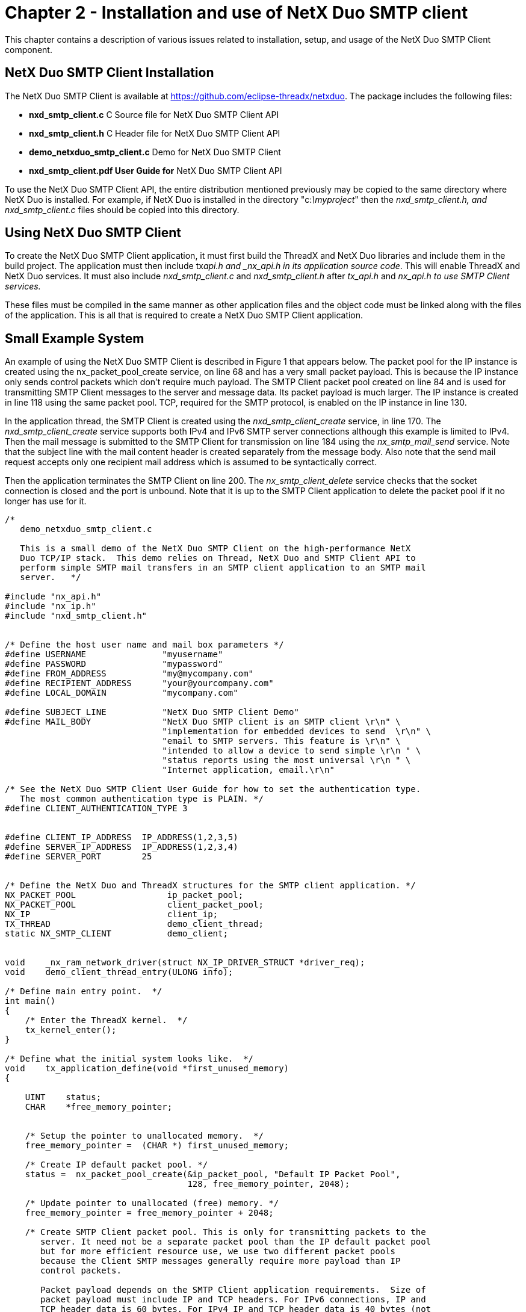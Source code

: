 ////

 Copyright (c) Microsoft
 Copyright (c) 2024-present Eclipse ThreadX contributors
 
 This program and the accompanying materials are made available 
 under the terms of the MIT license which is available at
 https://opensource.org/license/mit.
 
 SPDX-License-Identifier: MIT
 
 Contributors: 
     * Frédéric Desbiens - Initial AsciiDoc version.

////

= Chapter 2 - Installation and use of NetX Duo SMTP client
:description: This chapter contains a description of various issues related to installation, setup, and usage of the NetX Duo SMTP Client component.

This chapter contains a description of various issues related to installation, setup, and usage of the NetX Duo SMTP Client component.

== NetX Duo SMTP Client Installation

The NetX Duo SMTP Client is available at https://github.com/eclipse-threadx/netxduo. The package includes the following files:

* *nxd_smtp_client.c* C Source file for NetX Duo SMTP Client API
* *nxd_smtp_client.h* C Header file for NetX Duo SMTP Client API
* *demo_netxduo_smtp_client.c* Demo for NetX Duo SMTP Client
* *nxd_smtp_client.pdf User Guide for* NetX Duo SMTP Client API

To use the NetX Duo SMTP Client API, the entire distribution mentioned previously may be copied to the same directory where NetX Duo is installed. For example, if NetX Duo is installed in the directory "c:__\myproject__" then the _nxd_smtp_client.h, and nxd_smtp_client.c_ files should be copied into this directory.

== Using NetX Duo SMTP Client

To create the NetX Duo SMTP Client application, it must first build the ThreadX and NetX Duo libraries and include them in the build project. The application must then include tx___api.h__ and _nx_api.h in its application source code_. This will enable ThreadX and NetX Duo services. It must also include _nxd_smtp_client.c_ and _nxd_smtp_client.h_ after _tx_api.h_ and _nx_api.h to use SMTP Client services._

These files must be compiled in the same manner as other application files and the object code must be linked along with the files of the application. This is all that is required to create a NetX Duo SMTP Client application.

== Small Example System

An example of using the NetX Duo SMTP Client is described in Figure 1 that appears below. The packet pool for the IP instance is created using the nx_packet_pool_create service, on line 68 and has a very small packet payload. This is because the IP instance only sends control packets which don't require much payload. The SMTP Client packet pool created on line 84 and is used for transmitting SMTP Client messages to the server and message data. Its packet payload is much larger. The IP instance is created in line 118 using the same packet pool. TCP, required for the SMTP protocol, is enabled on the IP instance in line 130.

In the application thread, the SMTP Client is created using the _nxd_smtp_client_create_ service, in line 170. The _nxd_smtp_client_create_ service supports both IPv4 and IPv6 SMTP server connections although this example is limited to IPv4. Then the mail message is submitted to the SMTP Client for transmission on line 184 using the _nx_smtp_mail_send_ service. Note that the subject line with the mail content header is created separately from the message body. Also note that the send mail request accepts only one recipient mail address which is assumed to be syntactically correct.

Then the application terminates the SMTP Client on line 200. The _nx_smtp_client_delete_ service checks that the socket connection is closed and the port is unbound. Note that it is up to the SMTP Client application to delete the packet pool if it no longer has use for it.

[,c]
----
/*
   demo_netxduo_smtp_client.c

   This is a small demo of the NetX Duo SMTP Client on the high-performance NetX
   Duo TCP/IP stack.  This demo relies on Thread, NetX Duo and SMTP Client API to
   perform simple SMTP mail transfers in an SMTP client application to an SMTP mail
   server.   */

#include "nx_api.h"
#include "nx_ip.h"
#include "nxd_smtp_client.h"


/* Define the host user name and mail box parameters */
#define USERNAME               "myusername"
#define PASSWORD               "mypassword"
#define FROM_ADDRESS           "my@mycompany.com"
#define RECIPIENT_ADDRESS      "your@yourcompany.com"
#define LOCAL_DOMAIN           "mycompany.com"

#define SUBJECT_LINE           "NetX Duo SMTP Client Demo"
#define MAIL_BODY              "NetX Duo SMTP client is an SMTP client \r\n" \
                               "implementation for embedded devices to send  \r\n" \
                               "email to SMTP servers. This feature is \r\n" \
                               "intended to allow a device to send simple \r\n " \
                               "status reports using the most universal \r\n " \
                               "Internet application, email.\r\n"

/* See the NetX Duo SMTP Client User Guide for how to set the authentication type.
   The most common authentication type is PLAIN. */
#define CLIENT_AUTHENTICATION_TYPE 3


#define CLIENT_IP_ADDRESS  IP_ADDRESS(1,2,3,5)
#define SERVER_IP_ADDRESS  IP_ADDRESS(1,2,3,4)
#define SERVER_PORT        25


/* Define the NetX Duo and ThreadX structures for the SMTP client application. */
NX_PACKET_POOL                  ip_packet_pool;
NX_PACKET_POOL                  client_packet_pool;
NX_IP                           client_ip;
TX_THREAD                       demo_client_thread;
static NX_SMTP_CLIENT           demo_client;


void    _nx_ram_network_driver(struct NX_IP_DRIVER_STRUCT *driver_req);
void    demo_client_thread_entry(ULONG info);

/* Define main entry point.  */
int main()
{
    /* Enter the ThreadX kernel.  */
    tx_kernel_enter();
}

/* Define what the initial system looks like.  */
void    tx_application_define(void *first_unused_memory)
{

    UINT    status;
    CHAR    *free_memory_pointer;


    /* Setup the pointer to unallocated memory.  */
    free_memory_pointer =  (CHAR *) first_unused_memory;

    /* Create IP default packet pool. */
    status =  nx_packet_pool_create(&ip_packet_pool, "Default IP Packet Pool",
                                    128, free_memory_pointer, 2048);

    /* Update pointer to unallocated (free) memory. */
    free_memory_pointer = free_memory_pointer + 2048;

    /* Create SMTP Client packet pool. This is only for transmitting packets to the
       server. It need not be a separate packet pool than the IP default packet pool
       but for more efficient resource use, we use two different packet pools
       because the Client SMTP messages generally require more payload than IP
       control packets.

       Packet payload depends on the SMTP Client application requirements.  Size of
       packet payload must include IP and TCP headers. For IPv6 connections, IP and
       TCP header data is 60 bytes. For IPv4 IP and TCP header data is 40 bytes (not
       including TCP options). */
    status |=  nx_packet_pool_create(&client_packet_pool, "SMTP Client Packet Pool",
                                     800, free_memory_pointer, (10*800));

    if (status != NX_SUCCESS)
    {
        return;
    }

    /* Update pointer to unallocated (free) memory. */
    free_memory_pointer = free_memory_pointer + (10*800);

    /* Initialize the NetX system. */
    nx_system_initialize();

    /* Create the client thread */
    status = tx_thread_create(&demo_client_thread, "client_thread",
                              demo_client_thread_entry, 0, free_memory_pointer,
                              2048, 16, 16,
                              TX_NO_TIME_SLICE, TX_DONT_START);

    if (status != NX_SUCCESS)
    {

        printf("Error creating Client thread. Status 0x%x\r\n", status);
        return;
    }

    /* Update pointer to unallocated (free) memory. */
    free_memory_pointer =  free_memory_pointer + 4096;


    /* Create Client IP instance. Remember to replace the generic driver
       with a real ethernet driver to actually run this demo! */

    status = nx_ip_create(&client_ip, "SMTP Client IP Instance", CLIENT_IP_ADDRESS,
                          0xFFFFFF00UL, &ip_packet_pool, _nx_ram_network_driver,
                          free_memory_pointer, 2048, 1);


    free_memory_pointer =  free_memory_pointer + 2048;

    /* Enable ARP and supply ARP cache memory. */
    status =  nx_arp_enable(&client_ip, (void **) free_memory_pointer, 1040);

    /* Update pointer to unallocated (free) memory. */
    free_memory_pointer = free_memory_pointer + 1040;

    /* Enable TCP for client. */
    status =  nx_tcp_enable(&client_ip);

    if (status != NX_SUCCESS)
    {
        return;
    }

    /* Enable ICMP for client. */
    status =  nx_icmp_enable(&client_ip);

    if (status != NX_SUCCESS)
    {
        return;
    }

    /* Start the client thread. */
    tx_thread_resume(&demo_client_thread);

    return;
}


/* Define the smtp application thread task.   */
void    demo_client_thread_entry(ULONG info)
{

    UINT        status;
    UINT        error_counter = 0;
    NXD_ADDRESS server_ip_address;


    tx_thread_sleep(100);

    /* Set up the server IP address. */
    server_ip_address.nxd_ip_version = NX_IP_VERSION_V4;
    server_ip_address.nxd_ip_address.v4 = SERVER_IP_ADDRESS;

    /* The demo client username and password is the authentication
       data used when the server attempts to authentication the client. */

    status =  nxd_smtp_client_create(&demo_client, &client_ip, &client_packet_pool,
                                     USERNAME,
                                     PASSWORD,
                                     FROM_ADDRESS,
                                     LOCAL_DOMAIN, CLIENT_AUTHENTICATION_TYPE,
                                     &server_ip_address, SERVER_PORT);

    if (status != NX_SUCCESS)
    {
        printf("Error creating the client. Status: 0x%x.\n\r", status);
        return;
    }

    /* Create a mail instance with the above text message and recipient info. */
    status =  nx_smtp_mail_send(&demo_client, RECIPIENT_ADDRESS,
                                TP_MAIL_PRIORITY_NORMAL,
                                SUBJECT_LINE, MAIL_BODY, sizeof(MAIL_BODY) - 1);

    /* Check for errors. */
    if (status != NX_SUCCESS)
    {

        /* Mail item was not sent. Note that we need not delete the client. The
           error status may be a failed authentication check or a broken connection.
           We can simply call nx_smtp_mail_send again.  */
        error_counter++;
    }

    /* Release resources used by client. Note that the transmit packet
       pool must be deleted by the application if it no longer has use for it.*/
    status = nx_smtp_client_delete(&demo_client);

    /* Check for errors. */
    if (status != NX_SUCCESS)
    {
        error_counter++;
    }

    return;
}
----

== Client Configuration Options

There are several configuration options with the NetX Duo SMTP Client API. Following is a list of all options described in detail:

* *NX_SMTP_CLIENT_TCP_WINDOW_SIZE* This option sets the size of the Client TCP receive window. This should be set to below the MTU size of the underlying Ethernet hardware and allow room for IP and TCP headers. The default NetX Duo SMTP Client TCP window size is 1460.
* *NX_SMTP_CLIENT_PACKET_TIMEOUT* This option sets the timeout on NetX packet allocation. The default NetX Duo SMTP Client packet timeout is 2 seconds.
* *NX_SMTP_CLIENT_CONNECTION_TIMEOUT* This option sets the Client TCP socket connect timeout. The default NetX Duo SMTP Client connect timeout is 10 seconds.
* *NX_SMTP_CLIENT_DISCONNECT_TIMEOUT* This option sets the Client TCP socket disconnect timeout. The default NetX Duo SMTP Client disconnect timeout is 5 seconds*. Note that if the SMTP Client encounters an internal error such as a broken connection it may terminate the connection with a zero wait timeout.
* *NX_SMTP_GREETING_TIMEOUT* This option sets the timeout for the Client to receive the Server reply to its greeting. The default NetX Duo SMTP Client value is 10 seconds.
* *NX_SMTP_ENVELOPE_TIMEOUT* This option sets the timeout for the Client to receive the Server reply to a Client command. The default NetX Duo SMTP Client value is 10 seconds.
* *NX_SMTP_MESSAGE_TIMEOUT* This option sets the timeout for the Client to receive the Server reply to receiving the mail message data. The default NetX Duo SMTP Client value is 30 seconds.
* *NX_SMTP_CLIENT_SEND_TIMEOUT* This option defines the wait option of the buffer to store the user password during SMTP authentication with the Server. The default value is 20 bytes.
* *NX_SMTP_SERVER_CHALLENGE_MAX_STRING* This option defines the size of the buffer for extracting the Server challenge during SMTP authentication. The default value is 200 bytes. For LOGIN and PLAIN authentication, the SMTP Client can probably use a smaller buffer.
* *NX_SMTP_CLIENT_MAX_PASSWORD* This option defines the size of the buffer to store the user password during SMTP authentication with the Server. The default value is 20 bytes.
* *NX_SMTP_CLIENT_MAX_USERNAME* This option defines the size of the buffer to store the host username during SMTP authentication with the Server. The default value is 40 bytes.
